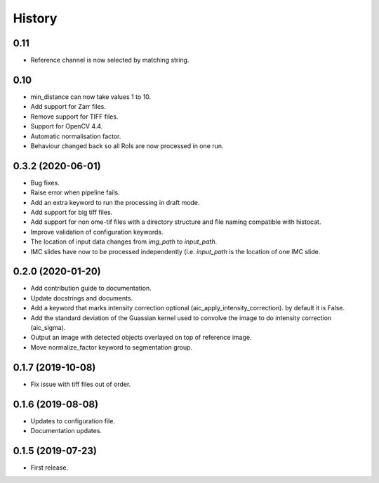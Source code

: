 =======
History
=======

0.11
----

* Reference channel is now selected by matching string.

0.10
----

* min_distance can now take values 1 to 10.
* Add support for Zarr files.
* Remove support for TIFF files.
* Support for OpenCV 4.4.
* Automatic normalisation factor.
* Behaviour changed back so all RoIs are now processed
  in one run.

0.3.2 (2020-06-01)
------------------

* Bug fixes.
* Raise error when pipeline fails.
* Add an extra keyword to run the processing in draft mode.
* Add support for big tiff files.
* Add support for non ome-tif files with a directory structure
  and file naming compatible with histocat.
* Improve validation of configuration keywords.
* The location of input data changes from `img_path` to
  `input_path`.
* IMC slides have now to be processed independently (i.e.
  `input_path` is the location of one IMC slide.

0.2.0 (2020-01-20)
------------------

* Add contribution guide to documentation.
* Update docstrings and documents.
* Add a keyword that marks intensity correction optional
  (aic_apply_intensity_correction). by default it is False.
* Add the standard deviation of the Guassian kernel used
  to convolve the image to do intensity correction (aic_sigma).
* Output an image with detected objects overlayed on top of reference image.
* Move normalize_factor keyword to segmentation group.

0.1.7 (2019-10-08)
------------------

* Fix issue with tiff files out of order.

0.1.6 (2019-08-08)
------------------

* Updates to configuration file.
* Documentation updates.

0.1.5 (2019-07-23)
------------------

* First release.
